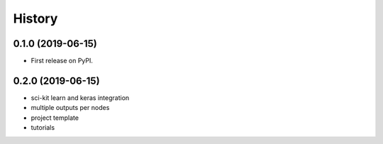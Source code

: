 =======
History
=======

0.1.0 (2019-06-15)
------------------

* First release on PyPI.

0.2.0 (2019-06-15)
------------------

* sci-kit learn and keras integration
* multiple outputs per nodes
* project template
* tutorials
